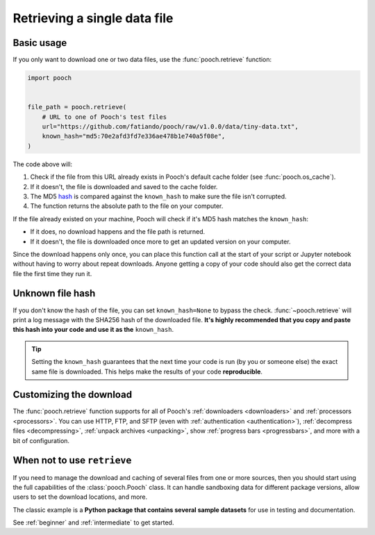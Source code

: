 .. _retrieve:

Retrieving a single data file
=============================

Basic usage
-----------

If you only want to download one or two data files, use the
:func:`pooch.retrieve` function:

.. code-block:: python

    import pooch


    file_path = pooch.retrieve(
        # URL to one of Pooch's test files
        url="https://github.com/fatiando/pooch/raw/v1.0.0/data/tiny-data.txt",
        known_hash="md5:70e2afd3fd7e336ae478b1e740a5f08e",
    )

The code above will:

1. Check if the file from this URL already exists in Pooch's default cache
   folder (see :func:`pooch.os_cache`).
2. If it doesn't, the file is downloaded and saved to the cache folder.
3. The MD5 `hash <https://en.wikipedia.org/wiki/Cryptographic_hash_function>`__
   is compared against the ``known_hash`` to make sure the file isn't
   corrupted.
4. The function returns the absolute path to the file on your computer.

If the file already existed on your machine, Pooch will check if it's MD5 hash
matches the ``known_hash``:

* If it does, no download happens and the file path is returned.
* If it doesn't, the file is downloaded once more to get an updated version on
  your computer.

Since the download happens only once, you can place this function call at the
start of your script or Jupyter notebook without having to worry about repeat
downloads.
Anyone getting a copy of your code should also get the correct data file the
first time they run it.

.. seealso::

    You can use **different hashes** by specifying different algorithm names:
    ``sha256:XXXXXX``, ``sha1:XXXXXX``, etc. See :ref:`hashes`.


Unknown file hash
-----------------

If you don't know the hash of the file, you can set ``known_hash=None`` to
bypass the check.
:func:`~pooch.retrieve` will print a log message with the SHA256 hash of the
downloaded file.
**It's highly recommended that you copy and paste this hash into your code
and use it as the** ``known_hash``.

.. tip::

    Setting the ``known_hash`` guarantees that the next time your code is run
    (by you or someone else) the exact same file is downloaded. This helps
    make the results of your code **reproducible**.


Customizing the download
------------------------

The :func:`pooch.retrieve` function supports for all of Pooch's
:ref:`downloaders <downloaders>` and :ref:`processors <processors>`.
You can use HTTP, FTP, and SFTP
(even with :ref:`authentication <authentication>`),
:ref:`decompress files <decompressing>`,
:ref:`unpack archives <unpacking>`,
show :ref:`progress bars <progressbars>`, and more with a bit of configuration.


When not to use ``retrieve``
----------------------------

If you need to manage the download and caching of several files from one or
more sources, then you should start using the full capabilities of the
:class:`pooch.Pooch` class.
It can handle sandboxing
data for different package versions, allow users to set the download
locations, and more.

The classic example is a **Python package that contains several sample
datasets** for use in testing and documentation.

See :ref:`beginner` and :ref:`intermediate` to get started.

